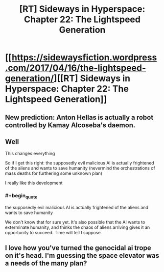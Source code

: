 #+TITLE: [RT] Sideways in Hyperspace: Chapter 22: The Lightspeed Generation

* [[https://sidewaysfiction.wordpress.com/2017/04/16/the-lightspeed-generation/][[RT] Sideways in Hyperspace: Chapter 22: The Lightspeed Generation]]
:PROPERTIES:
:Author: Sagebrysh
:Score: 5
:DateUnix: 1492352667.0
:END:

** New prediction: Anton Hellas is actually a robot controlled by Kamay Alcoseba's daemon.
:PROPERTIES:
:Author: MoralRelativity
:Score: 2
:DateUnix: 1492385326.0
:END:


** Well

This changes everything

So if I get this right: the supposedly evil malicious AI is actually frightened of the aliens and wants to save humanity (nevermind the orchestrations of mass deaths for furthering some unknown plan)

I really like this development
:PROPERTIES:
:Author: MaddoScientisto
:Score: 2
:DateUnix: 1492415309.0
:END:

*** #+begin_quote
  the supposedly evil malicious AI is actually frightened of the aliens and wants to save humanity
#+end_quote

We don't know that for sure yet. It's also possible that the AI wants to exterminate humanity, and thinks the chaos of aliens arriving gives it an opportunity to succeed. Time will tell I suppose.
:PROPERTIES:
:Author: Alphanos
:Score: 2
:DateUnix: 1492436732.0
:END:


** I love how you've turned the genocidal ai trope on it's head. I'm guessing the space elevator was a needs of the many plan?
:PROPERTIES:
:Author: jldew
:Score: 1
:DateUnix: 1492430617.0
:END:
